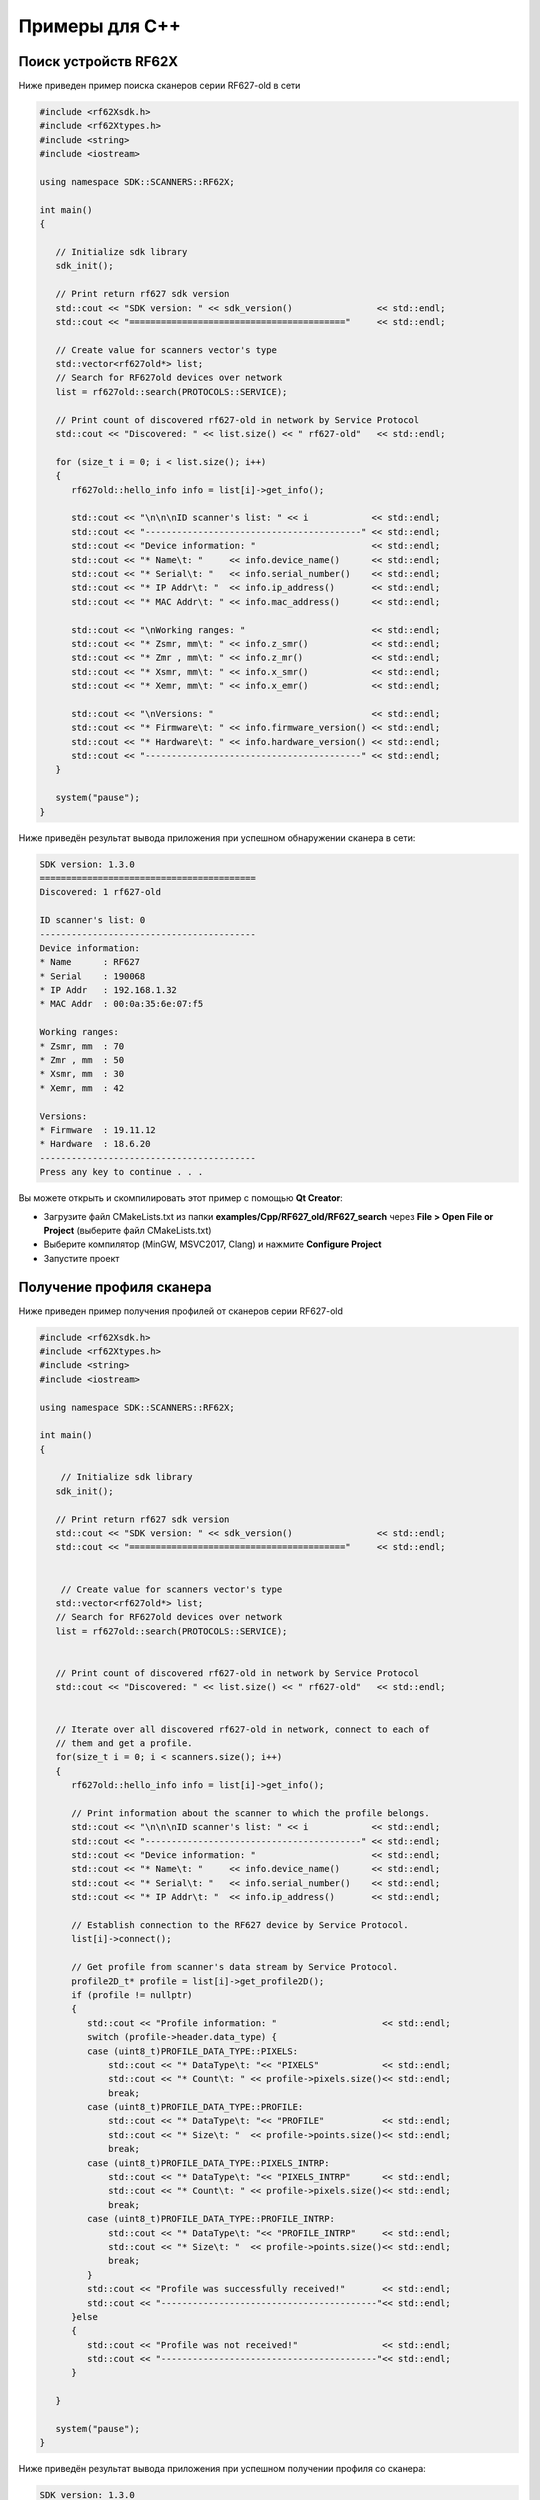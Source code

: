 *******************************************************************************
Примеры для C++
*******************************************************************************

Поиск устройств RF62X
"""""""""""""""""""""""""""""""""""""""""""""""""""""""""""""""""""""""""""""""

Ниже приведен пример поиска сканеров серии RF627-old в сети 

.. code-block:: cpp

   #include <rf62Xsdk.h>
   #include <rf62Xtypes.h>
   #include <string>
   #include <iostream>

   using namespace SDK::SCANNERS::RF62X;

   int main()
   {

      // Initialize sdk library
      sdk_init();

      // Print return rf627 sdk version
      std::cout << "SDK version: " << sdk_version()                << std::endl;
      std::cout << "========================================="     << std::endl;

      // Create value for scanners vector's type
      std::vector<rf627old*> list;
      // Search for RF627old devices over network
      list = rf627old::search(PROTOCOLS::SERVICE);

      // Print count of discovered rf627-old in network by Service Protocol
      std::cout << "Discovered: " << list.size() << " rf627-old"   << std::endl;

      for (size_t i = 0; i < list.size(); i++)
      {
         rf627old::hello_info info = list[i]->get_info();

         std::cout << "\n\n\nID scanner's list: " << i            << std::endl;
         std::cout << "-----------------------------------------" << std::endl;
         std::cout << "Device information: "                      << std::endl;
         std::cout << "* Name\t: "     << info.device_name()      << std::endl;
         std::cout << "* Serial\t: "   << info.serial_number()    << std::endl;
         std::cout << "* IP Addr\t: "  << info.ip_address()       << std::endl;
         std::cout << "* MAC Addr\t: " << info.mac_address()      << std::endl;

         std::cout << "\nWorking ranges: "                        << std::endl;
         std::cout << "* Zsmr, mm\t: " << info.z_smr()            << std::endl;
         std::cout << "* Zmr , mm\t: " << info.z_mr()             << std::endl;
         std::cout << "* Xsmr, mm\t: " << info.x_smr()            << std::endl;
         std::cout << "* Xemr, mm\t: " << info.x_emr()            << std::endl;

         std::cout << "\nVersions: "                              << std::endl;
         std::cout << "* Firmware\t: " << info.firmware_version() << std::endl;
         std::cout << "* Hardware\t: " << info.hardware_version() << std::endl;
         std::cout << "-----------------------------------------" << std::endl;
      }

      system("pause");
   }


Ниже приведён результат вывода приложения при успешном обнаружении сканера в сети:

.. code-block:: bash

   SDK version: 1.3.0
   =========================================
   Discovered: 1 rf627-old

   ID scanner's list: 0
   -----------------------------------------
   Device information: 
   * Name      : RF627
   * Serial    : 190068
   * IP Addr   : 192.168.1.32
   * MAC Addr  : 00:0a:35:6e:07:f5

   Working ranges: 
   * Zsmr, mm  : 70
   * Zmr , mm  : 50
   * Xsmr, mm  : 30
   * Xemr, mm  : 42

   Versions: 
   * Firmware  : 19.11.12
   * Hardware  : 18.6.20
   -----------------------------------------
   Press any key to continue . . . 


Вы можете открыть и скомпилировать этот пример с помощью **Qt Creator**:

-  Загрузите файл CMakeLists.txt из папки **examples/Cpp/RF627\_old/RF627\_search** 
   через **File > Open File or Project** (выберите файл CMakeLists.txt)
-  Выберите компилятор (MinGW, MSVC2017, Clang)
   и нажмите **Configure Project** 
-  Запустите проект


.. _how_to_use_rf62x_sdk_cpp_for_get_profile:

Получение профиля сканера
"""""""""""""""""""""""""""""""""""""""""""""""""""""""""""""""""""""""""""""""

Ниже приведен пример получения профилей от сканеров серии RF627-old


.. code-block:: cpp

   #include <rf62Xsdk.h>
   #include <rf62Xtypes.h>
   #include <string>
   #include <iostream>

   using namespace SDK::SCANNERS::RF62X;

   int main()
   {

       // Initialize sdk library
      sdk_init();

      // Print return rf627 sdk version
      std::cout << "SDK version: " << sdk_version()                << std::endl;
      std::cout << "========================================="     << std::endl;


       // Create value for scanners vector's type
      std::vector<rf627old*> list;
      // Search for RF627old devices over network
      list = rf627old::search(PROTOCOLS::SERVICE);


      // Print count of discovered rf627-old in network by Service Protocol
      std::cout << "Discovered: " << list.size() << " rf627-old"   << std::endl;

    
      // Iterate over all discovered rf627-old in network, connect to each of
      // them and get a profile.
      for(size_t i = 0; i < scanners.size(); i++)
      {
         rf627old::hello_info info = list[i]->get_info();

         // Print information about the scanner to which the profile belongs.
         std::cout << "\n\n\nID scanner's list: " << i            << std::endl;
         std::cout << "-----------------------------------------" << std::endl;
         std::cout << "Device information: "                      << std::endl;
         std::cout << "* Name\t: "     << info.device_name()      << std::endl;
         std::cout << "* Serial\t: "   << info.serial_number()    << std::endl;
         std::cout << "* IP Addr\t: "  << info.ip_address()       << std::endl;

         // Establish connection to the RF627 device by Service Protocol.
         list[i]->connect();
       
         // Get profile from scanner's data stream by Service Protocol.
         profile2D_t* profile = list[i]->get_profile2D();
         if (profile != nullptr)
         {
            std::cout << "Profile information: "                    << std::endl;
            switch (profile->header.data_type) {
            case (uint8_t)PROFILE_DATA_TYPE::PIXELS:
                std::cout << "* DataType\t: "<< "PIXELS"            << std::endl;
                std::cout << "* Count\t: " << profile->pixels.size()<< std::endl;
                break;
            case (uint8_t)PROFILE_DATA_TYPE::PROFILE:
                std::cout << "* DataType\t: "<< "PROFILE"           << std::endl;
                std::cout << "* Size\t: "  << profile->points.size()<< std::endl;
                break;
            case (uint8_t)PROFILE_DATA_TYPE::PIXELS_INTRP:
                std::cout << "* DataType\t: "<< "PIXELS_INTRP"      << std::endl;
                std::cout << "* Count\t: " << profile->pixels.size()<< std::endl;
                break;
            case (uint8_t)PROFILE_DATA_TYPE::PROFILE_INTRP:
                std::cout << "* DataType\t: "<< "PROFILE_INTRP"     << std::endl;
                std::cout << "* Size\t: "  << profile->points.size()<< std::endl;
                break;
            }
            std::cout << "Profile was successfully received!"       << std::endl;
            std::cout << "-----------------------------------------"<< std::endl;
         }else
         {
            std::cout << "Profile was not received!"                << std::endl;
            std::cout << "-----------------------------------------"<< std::endl;
         }

      }
   
      system("pause");
   }


Ниже приведён результат вывода приложения при успешном получении профиля со сканера:

.. code-block:: bash

   SDK version: 1.3.0
   =========================================
   Discovered: 1 rf627-old


   ID scanner's list: 0
   -----------------------------------------
   Device information: 
   * Name      : RF627
   * Serial    : 190068
   * IP Addr   : 192.168.1.32
   Profile information: 
   * DataType  : PROFILE
   * Size      : 648
   Profile was successfully received!
   -----------------------------------------
   Press any key to continue . . . 

.. _how_to_use_rf62x_sdk_cpp_for_get_set_params:

   
Вы можете открыть и скомпилировать этот пример с помощью **Qt Creator**:

-  Загрузите файл CMakeLists.txt из папки **examples/Cpp/RF627\_old/RF627\_profile** 
   через **File > Open File or Project** (выберите файл CMakeLists.txt)
-  Выберите компилятор (MinGW, MSVC2017, Clang)
   и нажмите **Configure Project** 
-  Запустите проект

Получение и установка параметров
"""""""""""""""""""""""""""""""""""""""""""""""""""""""""""""""""""""""""""""""

Ниже приведен пример получения и изменения имени сканера, установки IP адреса, смены 
состояния лазера (включение или отключение):


.. code-block:: cpp

   #include <rf62Xsdk.h>
   #include <rf62Xtypes.h>
   #include <iostream>
   #include <string>

   using namespace SDK::SCANNERS::RF62X;

   int main()
   {

      // Initialize sdk library
      sdk_init();

      // Print return rf62X SDK version
      std::cout << "SDK version: " << sdk_version()                   << std::endl;
      std::cout << "========================================="        << std::endl;


      // Create value for scanners vector's type
      std::vector<rf627old*> scanners;
      // Search for RF627old devices over network
      scanners = rf627old::search(PROTOCOLS::SERVICE);


      // Print count of discovered rf627-old in network by Service Protocol
      std::cout << "Discovered: " << scanners.size() << " rf627-old"  << std::endl;


      // Iterate over all discovered rf627-old in network, connect to each of
      // them and read/set parameters.
      for(size_t i = 0; i < scanners.size(); i++)
      {

         rf627old::hello_info info = scanners[i]->get_info();

         std::cout << "\n\n\nID scanner's list: " << i               << std::endl;
         std::cout << "-----------------------------------------"    << std::endl;

         // Establish connection to the RF627 device by Service Protocol.
         scanners[i]->connect();

         // read params from RF627 device by Service Protocol.
         scanners[i]->read_params();

         // Get parameter of Device Name
         param_t* name = scanners[i]->get_param(PARAM_NAME_KEY::USER_GENERAL_DEVICENAME);
         if (name->type == param_value_types[(int)PARAM_VALUE_TYPE::STRING_PARAM_TYPE])
         {
            std::string str_name = name->get_value<value_str>();
            std::cout << "Current Device Name \t: " << str_name     << std::endl;

            // Add "_TEST" to the ending of the current name
            str_name += "_TEST";
            name->set_value<value_str>(str_name);
            std::cout << "New Device Name \t: " << str_name         << std::endl;
            std::cout << "-----------------------------------------"<< std::endl;

            scanners[i]->set_param(name);
         }

         // Get parameter of Device IP Addr
         param_t* ip_addr = scanners[i]->get_param(PARAM_NAME_KEY::USER_NETWORK_IP);
         if (ip_addr->type == param_value_types[(int)PARAM_VALUE_TYPE::UINT32_ARRAY_PARAM_TYPE])
         {
            std::vector <uint32_t> ip = ip_addr->get_value<array_uint32>();
            std::cout << "Current Device IP\t: ";
            for(auto i: ip) std::cout<<std::to_string(i)<<".";std::cout<<std::endl;

            // Change last digit of IP address (e.g. 192.168.1.30 -> 192.168.1.31)
            ip[3]++;
            ip_addr->set_value<array_uint32>(ip);
            std::cout << "New Device IP\t: ";
            for(auto i: ip) std::cout<<std::to_string(i)<<".";std::cout<<std::endl;
            std::cout << "-----------------------------------------"<< std::endl;

            scanners[i]->set_param(ip_addr);
         }

         // Get parameter of Laser Enabled
         param_t* laser_enabled = scanners[i]->get_param(PARAM_NAME_KEY::USER_LASER_ENABLED);
         if (laser_enabled->type == param_value_types[(int)PARAM_VALUE_TYPE::UINT_PARAM_TYPE])
         {
            bool isEnabled = laser_enabled->get_value<value_uint32>();
            std::cout<<"Current Laser State\t: "<<(isEnabled?"ON":"OFF")<<std::endl;

            isEnabled = !isEnabled;
            // Change the current state to the opposite
            laser_enabled->set_value<value_uint32>(!isEnabled);
            std::cout<<"New Laser State\t: "<<(isEnabled?"ON":"OFF")<<std::endl;
            std::cout << "-----------------------------------------"<< std::endl;

            scanners[i]->set_param(laser_enabled);
         }

         //  Write changes parameters to the device's memory
         scanners[i]->write_params();

      }

      system("pause");

   }


Ниже приведён результат вывода приложения при успешной установке новых параметров:

.. code-block:: bash

   SDK version: 1.3.0
   =========================================
   Discovered: 1 rf627-old


   ID scanner's list: 0
   -----------------------------------------
   Current Device Name  : RF627
   New Device Name      : RF627_TEST
   -----------------------------------------
   Current Device IP    : 192.168.1.32.
   New Device IP        : 192.168.1.33.
   -----------------------------------------
   Current Laser State  : ON
   New Laser State      : OFF
   -----------------------------------------
   
   Press any key to continue . . . 


Вы можете открыть и скомпилировать этот пример с помощью **Qt Creator**:

-  Загрузите файл CMakeLists.txt из папки **examples/Cpp/RF627\_old/RF627\_params** 
   через **File > Open File or Project** (выберите файл CMakeLists.txt)
-  Выберите компилятор (MinGW, MSVC2017, Clang)
   и нажмите **Configure Project** 
-  Запустите проект
